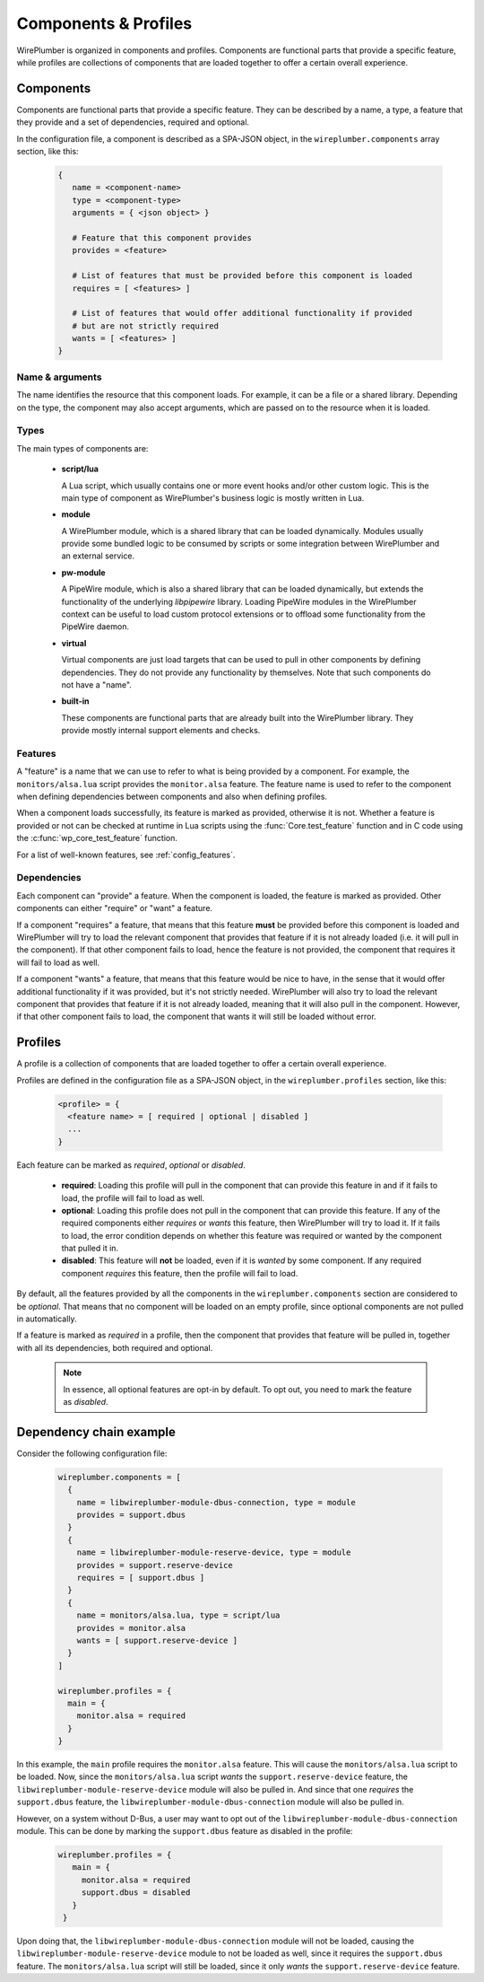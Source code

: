 .. _config_components_and_profiles:

Components & Profiles
=====================

WirePlumber is organized in components and profiles. Components are
functional parts that provide a specific feature, while profiles are
collections of components that are loaded together to offer a certain
overall experience.

Components
----------

Components are functional parts that provide a specific feature. They can be
described by a name, a type, a feature that they provide and a set of
dependencies, required and optional.

In the configuration file, a component is described as a SPA-JSON object,
in the ``wireplumber.components`` array section, like this:

  .. code-block::

     {
        name = <component-name>
        type = <component-type>
        arguments = { <json object> }

        # Feature that this component provides
        provides = <feature>

        # List of features that must be provided before this component is loaded
        requires = [ <features> ]

        # List of features that would offer additional functionality if provided
        # but are not strictly required
        wants = [ <features> ]
     }

Name & arguments
~~~~~~~~~~~~~~~~

The name identifies the resource that this component loads. For example,
it can be a file or a shared library. Depending on the type, the component
may also accept arguments, which are passed on to the resource when it is
loaded.

Types
~~~~~

The main types of components are:

  * **script/lua**

    A Lua script, which usually contains one or more event hooks and/or
    other custom logic. This is the main type of component as WirePlumber's
    business logic is mostly written in Lua.

  * **module**

    A WirePlumber module, which is a shared library that can be loaded
    dynamically. Modules usually provide some bundled logic to be consumed by
    scripts or some integration between WirePlumber and an external service.

  * **pw-module**

    A PipeWire module, which is also a shared library that can be loaded
    dynamically, but extends the functionality of the underlying *libpipewire*
    library. Loading PipeWire modules in the WirePlumber context can be useful
    to load custom protocol extensions or to offload some functionality from
    the PipeWire daemon.

  * **virtual**

    Virtual components are just load targets that can be used to pull in
    other components by defining dependencies. They do not provide any
    functionality by themselves. Note that such components do not have a "name".

  * **built-in**

    These components are functional parts that are already built into the
    WirePlumber library. They provide mostly internal support elements and checks.

Features
~~~~~~~~

A "feature" is a name that we can use to refer to what is being provided
by a component. For example, the ``monitors/alsa.lua`` script provides the
``monitor.alsa`` feature. The feature name is used to refer to the component
when defining dependencies between components and also when defining profiles.

When a component loads successfully, its feature is marked as provided,
otherwise it is not. Whether a feature is provided or not can be checked at
runtime in Lua scripts using the :func:`Core.test_feature` function and in C code
using the :c:func:`wp_core_test_feature` function.

For a list of well-known features, see :ref:`config_features`.

Dependencies
~~~~~~~~~~~~

Each component can "provide" a feature. When the component is loaded, the
feature is marked as provided. Other components can either "require"
or "want" a feature.

If a component "requires" a feature, that means that this feature **must** be
provided before this component is loaded and WirePlumber will try to load the
relevant component that provides that feature if it is not already loaded
(i.e. it will pull in the component). If that other component fails to load,
hence the feature is not provided, the component that requires it will fail
to load as well.

If a component "wants" a feature, that means that this feature would be nice
to have, in the sense that it would offer additional functionality if it
was provided, but it's not strictly needed. WirePlumber will also try to load
the relevant component that provides that feature if it is not already loaded,
meaning that it will also pull in the component. However, if that other
component fails to load, the component that wants it will still be loaded
without error.

Profiles
--------

A profile is a collection of components that are loaded together to offer
a certain overall experience.

Profiles are defined in the configuration file as a SPA-JSON object,
in the ``wireplumber.profiles`` section, like this:

  .. code-block::

     <profile> = {
       <feature name> = [ required | optional | disabled ]
       ...
     }

Each feature can be marked as *required*, *optional* or *disabled*.

  * **required**: Loading this profile will pull in the component that can
    provide this feature in and if it fails to load, the profile will fail to
    load as well.
  * **optional**: Loading this profile does not pull in the component that
    can provide this feature. If any of the required components either
    *requires* or *wants* this feature, then WirePlumber will try to load it.
    If it fails to load, the error condition depends on whether this feature was
    required or wanted by the component that pulled it in.
  * **disabled**: This feature will **not** be loaded, even if it is *wanted*
    by some component. If any required component *requires* this feature, then
    the profile will fail to load.

By default, all the features provided by all the components in the
``wireplumber.components`` section are considered to be *optional*.
That means that no component will be loaded on an empty profile, since optional
components are not pulled in automatically.

If a feature is marked as *required* in a profile, then the component that
provides that feature will be pulled in, together with all its dependencies,
both required and optional.

  .. note::

     In essence, all optional features are opt-in by default. To opt out,
     you need to mark the feature as *disabled*.

Dependency chain example
------------------------

Consider the following configuration file:

  .. code-block::

      wireplumber.components = [
        {
          name = libwireplumber-module-dbus-connection, type = module
          provides = support.dbus
        }
        {
          name = libwireplumber-module-reserve-device, type = module
          provides = support.reserve-device
          requires = [ support.dbus ]
        }
        {
          name = monitors/alsa.lua, type = script/lua
          provides = monitor.alsa
          wants = [ support.reserve-device ]
        }
      ]

      wireplumber.profiles = {
        main = {
          monitor.alsa = required
        }
      }

In this example, the ``main`` profile requires the ``monitor.alsa`` feature.
This will cause the ``monitors/alsa.lua`` script to be loaded. Now, since the
``monitors/alsa.lua`` script *wants* the ``support.reserve-device`` feature,
the ``libwireplumber-module-reserve-device`` module will also be pulled in.
And since that one *requires* the ``support.dbus`` feature, the
``libwireplumber-module-dbus-connection`` module will also be pulled in.

However, on a system without D-Bus, a user may want to opt out of the
``libwireplumber-module-dbus-connection`` module. This can be done by marking
the ``support.dbus`` feature as disabled in the profile:

  .. code-block::

     wireplumber.profiles = {
        main = {
          monitor.alsa = required
          support.dbus = disabled
        }
      }

Upon doing that, the ``libwireplumber-module-dbus-connection`` module will
not be loaded, causing the ``libwireplumber-module-reserve-device`` module
to not be loaded as well, since it requires the ``support.dbus`` feature.
The ``monitors/alsa.lua`` script will still be loaded, since it only *wants*
the ``support.reserve-device`` feature.
